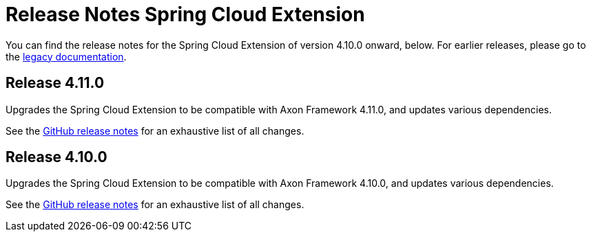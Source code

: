 = Release Notes Spring Cloud Extension
:navtitle: Release notes

You can find the release notes for the Spring Cloud Extension of version 4.10.0 onward, below.
For earlier releases, please go to the link:https://legacydocs.axoniq.io/reference-guide/release-notes/rn-extensions/rn-springcloud[legacy documentation].

== Release 4.11.0

Upgrades the Spring Cloud Extension to be compatible with Axon Framework 4.11.0, and updates various dependencies.

See the link:https://github.com/AxonFramework/extension-springcloud/releases/tag/axon-springcloud-4.11.0[GitHub release notes] for an exhaustive list of all changes.

== Release 4.10.0

Upgrades the Spring Cloud Extension to be compatible with Axon Framework 4.10.0, and updates various dependencies.

See the link:https://github.com/AxonFramework/extension-springcloud/releases/tag/axon-springcloud-4.10.0[GitHub release notes] for an exhaustive list of all changes.